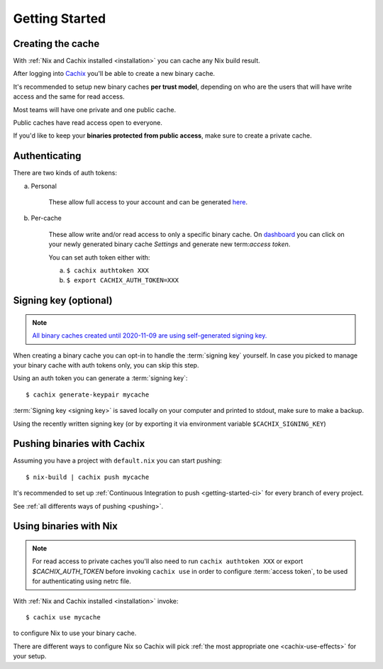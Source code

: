 Getting Started
===============

Creating the cache
------------------

With :ref:`Nix and Cachix installed <installation>`
you can cache any Nix build result.

After logging into `Cachix <https://app.cachix.org>`_
you'll be able to create a new binary cache.

It's recommended to setup new binary caches **per trust model**,
depending on who are the users that will have write access and
the same for read access.

Most teams will have one private and one public cache.

Public caches have read access open to everyone.

If you'd like to keep your **binaries protected from public access**,
make sure to create a private cache. 


Authenticating
--------------

There are two kinds of auth tokens:

a) Personal

    These allow full access to your account and can be generated `here <https://app.cachix.org/personal-auth-tokens>`_.

b) Per-cache

    These allow write and/or read access to only a specific binary cache. 
    On `dashboard <https://app.cachix.org>`_ you can
    click on your newly generated binary cache `Settings` and
    generate new term:`access token`.

    You can set auth token either with:

    a) ``$ cachix authtoken XXX``

    b) ``$ export CACHIX_AUTH_TOKEN=XXX``


Signing key (optional)
----------------------

.. note:: `All binary caches created until 2020-11-09 are using self-generated signing key. <https://blog.cachix.org/posts/2020-11-09-write-access-control-for-binary-caches/>`_

When creating a binary cache you can opt-in to handle the :term:`signing key` yourself.
In case you picked to manage your binary cache with auth tokens only, you can skip this step.

Using an auth token you can generate a :term:`signing key`::

    $ cachix generate-keypair mycache

:term:`Signing key <signing key>` is saved locally on your computer and printed
to stdout, make sure to make a backup.

Using the recently written signing key (or by exporting it via environment variable ``$CACHIX_SIGNING_KEY``) 


Pushing binaries with Cachix
----------------------------

Assuming you have a project with ``default.nix`` you can start pushing::

    $ nix-build | cachix push mycache

It's recommended to set up :ref:`Continuous Integration to push <getting-started-ci>` for every branch of every project.

See :ref:`all differents ways of pushing <pushing>`.





Using binaries with Nix
-----------------------

.. note:: 
  
  For read access to private caches you'll also need to run ``cachix authtoken XXX`` or export `$CACHIX_AUTH_TOKEN`
  before invoking ``cachix use`` in order to configure :term:`access token`,
  to be used for authenticating using netrc file.

With :ref:`Nix and Cachix installed <installation>` invoke::

    $ cachix use mycache

to configure Nix to use your binary cache.

There are different ways to configure Nix so Cachix will
pick :ref:`the most appropriate one <cachix-use-effects>` for your setup.
